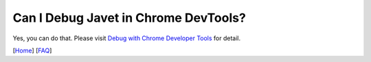 =====================================
Can I Debug Javet in Chrome DevTools?
=====================================

Yes, you can do that. Please visit `Debug with Chrome Developer Tools <../development/debug_with_chrome_developer_tools.rst>`_ for detail.

.. image:: ../resources/images/chome_developer_tools_devices_remote_target_javet.png?raw=true
    :alt: Remote Target Javet

[`Home <../../README.rst>`_] [`FAQ <index.rst>`_]
